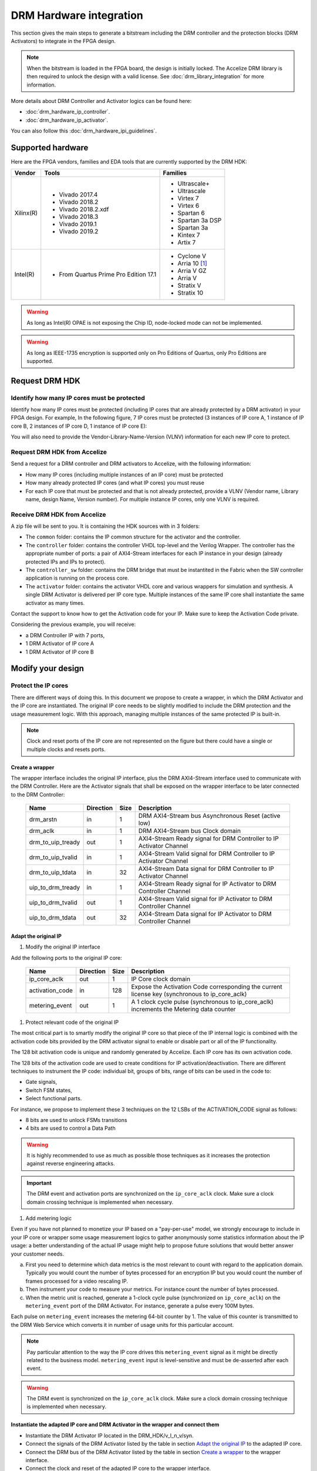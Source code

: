 ========================
DRM Hardware integration
========================

This section gives the main steps to generate a bitstream including the DRM
controller and the protection blocks (DRM Activators) to integrate in the FPGA design.

.. note:: When the bitstream is loaded in the FPGA board, the design is initially locked.
          The Accelize DRM library is then required to unlock the design with
          a valid license. See :doc:`drm_library_integration` for more information.

More details about DRM Controller and Activator logics can be found here:

- :doc:`drm_hardware_ip_controller`.
- :doc:`drm_hardware_ip_activator`.

You can also follow this :doc:`drm_hardware_ipi_guidelines`.

Supported hardware
==================

Here are the FPGA vendors, families and EDA tools that are
currently supported by the DRM HDK:

.. list-table::
   :header-rows: 1

   * - Vendor
     - Tools
     - Families
   * - Xilinx(R)
     - * Vivado 2017.4
       * Vivado 2018.2
       * Vivado 2018.2.xdf
       * Vivado 2018.3
       * Vivado 2019.1
       * Vivado 2019.2
     - * Ultrascale+
       * Ultrascale
       * Virtex 7
       * Virtex 6
       * Spartan 6
       * Spartan 3a DSP
       * Spartan 3a
       * Kintex 7
       * Artix 7
   * - Intel(R)
     - * From Quartus Prime Pro Edition 17.1
     - * Cyclone V
       * Arria 10 [#f1]_
       * Arria V GZ
       * Arria V
       * Stratix V
       * Stratix 10

.. warning:: As long as Intel(R) OPAE is not exposing the Chip ID,
             node-locked mode can not be implemented.

.. warning:: As long as IEEE-1735 encryption is supported only on Pro Editions of Quartus,
             only Pro Editions are supported.


Request DRM HDK
===============

Identify how many IP cores must be protected
--------------------------------------------

Identify how many IP cores must be protected (including IP cores that are
already protected by a DRM activator) in your FPGA design. For example,
In the following figure, 7 IP cores must be protected (3 instances of IP core A,
1 instance of IP core B, 2 instances of IP core D, 1 instance of IP core E):

.. image:: _static/Bus-architecture.png
   :target: _static/Bus-architecture.png

You will also need to provide the Vendor-Library-Name-Version (VLNV) information
for each new IP core to protect.

Request DRM HDK from Accelize
-----------------------------

Send a request for a DRM controller and DRM activators to Accelize, with the
following information:

- How many IP cores (including multiple instances of an IP core) must be
  protected
- How many already protected IP cores (and what IP cores) you must reuse
- For each IP core that must be protected and that is not already protected,
  provide a VLNV (Vendor name, Library name, design Name, Version number).
  For multiple instance IP cores, only one VLNV is required.

Receive DRM HDK from Accelize
-----------------------------

A zip file will be sent to you. It is containing the HDK sources with in 3 folders:

- The ``common`` folder: contains the IP common structure for the activator and the controller.

- The ``controller`` folder: contains the controller VHDL top-level and the Verilog Wrapper.
  The controller has the appropriate number of ports: a pair of AXI4-Stream interfaces for each
  IP instance in your design (already protected IPs and IPs to protect).

- The ``controller_sw`` folder: contains the DRM bridge that must be instantited in the Fabric
  when the SW controller application is running on the process core.

- The ``activator`` folder: contains the activator VHDL core and various wrappers for simulation and synthesis.
  A single DRM Activator is delivered per IP core type. Multiple instances of the same IP
  core shall instantiate the same activator as many times.

Contact the support to know how to get the Activation code for your IP. Make sure to keep the Activation Code private.

Considering the previous example, you will receive:

- a DRM Controller IP with 7 ports,
- 1 DRM Activator of IP core A
- 1 DRM Activator of IP core B


Modify your design
==================

Protect the IP cores
--------------------

There are different ways of doing this. In this document we propose to create a wrapper,
in which the DRM Activator and the IP core are instantiated. The original IP core needs
to be slightly modified to include the DRM protection and the
usage measurement logic.
With this approach, managing multiple instances of the same protected IP is built-in.

.. image:: _static/Protected-IP.png
   :target: _static/Protected-IP.png

.. note:: Clock and reset ports of the IP core are not represented on the figure but
          there could have a single or multiple clocks and resets ports.


Create a wrapper
^^^^^^^^^^^^^^^^

The wrapper interface includes the original IP interface, plus the DRM AXI4-Stream interface
used to communicate with the DRM Controller.
Here are the Activator signals that shall be exposed on the wrapper interface
to be later connected to the DRM Controller:

  .. list-table::
     :header-rows: 1

     * - Name
       - Direction
       - Size
       - Description
     * - drm_arstn
       - in
       - 1
       - DRM AXI4-Stream bus Asynchronous Reset (active low)
     * - drm_aclk
       - in
       - 1
       - DRM AXI4-Stream bus Clock domain
     * - drm_to_uip_tready
       - out
       - 1
       - AXI4-Stream Ready signal for DRM Controller to IP Activator Channel
     * - drm_to_uip_tvalid
       - in
       - 1
       - AXI4-Stream Valid signal for DRM Controller to IP Activator Channel
     * - drm_to_uip_tdata
       - in
       - 32
       - AXI4-Stream Data signal for DRM Controller to IP Activator Channel
     * - uip_to_drm_tready
       - in
       - 1
       - AXI4-Stream Ready signal for IP Activator to DRM Controller Channel
     * - uip_to_drm_tvalid
       - out
       - 1
       - AXI4-Stream Valid signal for IP Activator to DRM Controller Channel
     * - uip_to_drm_tdata
       - out
       - 32
       - AXI4-Stream Data signal for IP Activator to DRM Controller Channel

Adapt the original IP
^^^^^^^^^^^^^^^^^^^^^

1. Modify the original IP interface

Add the following ports to the original IP core:

  .. list-table::
     :header-rows: 1

     * - Name
       - Direction
       - Size
       - Description
     * - ip_core_aclk
       - out
       - 1
       - IP Core clock domain
     * - activation_code
       - in
       - 128
       - Expose the Activation Code corresponding the current license key (synchronous to ip_core_aclk)
     * - metering_event
       - out
       - 1
       - A 1 clock cycle pulse (synchronous to ip_core_aclk) increments the Metering data counter

#. Protect relevant code of the original IP

The most critical part is to smartly modify the original IP core so that
piece of the IP internal logic is combined with the activation code bits
provided by the DRM activator signal to enable or disable part or all
of the IP functionality.

The 128 bit activation code is unique and randomly generated by Accelize.
Each IP core has its own activation code.

The 128 bits of the activation code are used to create conditions for IP
activation/deactivation. There are different techniques to instrument the IP code:
individual bit, groups of bits, range of bits can be used in the code to:

- Gate signals,
- Switch FSM states,
- Select functional parts.

For instance, we propose to implement these 3 techniques on the 12 LSBs of
the ACTIVATION_CODE signal as follows:

- 8 bits are used to unlock FSMs transitions
- 4 bits are used to control a Data Path

.. image:: _static/Activation-code.png
   :target: _static/Activation-code.png

.. warning:: It is highly recommended to use as much as possible those techniques
             as it increases the protection against reverse engineering attacks.

.. important:: The DRM event and activation ports are synchronized on the ``ip_core_aclk``
             clock. Make sure a clock domain crossing technique is implemented
             when necessary.

#. Add metering logic

Even if you have not planned to monetize your IP based on a "pay-per-use" model, we strongly
encourage to include in your IP core or wrapper some usage measurement logics to gather
anonymously some statistics information about the IP usage: a better understanding of
the actual IP usage might help to propose future solutions that would better
answer your customer needs.

a. First you need to determine which data metrics is the most relevant to count with regard
   to the application domain.
   Typically you would count the number of bytes processed for an encryption IP but
   you would count the number of frames processed for a video rescaling IP.

#. Then instrument your code to measure your metrics. For instance count the number of
   bytes processed.

#. When the metric unit is reached, generate a 1-clock cycle pulse (synchronized on
   ``ip_core_aclk``) on the ``metering_event`` port of the DRM Activator.
   For instance, generate a pulse every 100M bytes.

Each pulse on ``metering_event`` increases the metering 64-bit counter by 1.
The value of this counter is transmitted to the DRM Web Service which converts it
in number of usage units for this particular account.

.. note:: Pay particular attention to the way the IP core drives this
          ``metering_event`` signal as it might be directly related to the business model.
          ``metering_event`` input is level-sensitive and must be de-asserted after each event.

.. warning:: The DRM event is synchronized on the ``ip_core_aclk``
             clock. Make sure a clock domain crossing technique is implemented
             when necessary.

Instantiate the adapted IP core and DRM Activator in the wrapper and connect them
^^^^^^^^^^^^^^^^^^^^^^^^^^^^^^^^^^^^^^^^^^^^^^^^^^^^^^^^^^^^^^^^^^^^^^^^^^^^^^^^^

- Instantiate the DRM Activator IP located in the DRM_HDK/v_l_n_v/syn.
- Connect the signals of the DRM Activator listed by the table in section `Adapt the original IP`_
  to the adapted IP core.
- Connect the DRM bus of the DRM Activator listed by the table in section `Create a wrapper`_
  to the wrapper interface.
- Connect the clock and reset of the adapted IP core to the wrapper interface.


Encrypt the Protected IPs
^^^^^^^^^^^^^^^^^^^^^^^^^

.. warning:: Encrypting the Protected IP is mandatory since it contains the
             activation code in clear text.

Encrypt each protected IP in IEEE 1735 for Vivado or Ampcrypt for Quartus.
Please contact your EDA reseller for more information about IP encryption.

If your environment requires another encryption standard, please contact Accelize_.


Instantiate the Protected IP
----------------------------

Once your IP protected, they can be instantiated once or multiple times in your FPGA design.

Instantiate the DRM Controller IP
---------------------------------

A single DRM Controller must be instantiated in FPGA to interact with multiple
protected IP cores.

- Instantiate the DRM controller IP (located in the DRM_HDK/controller/rtl/syn/) in the design top-level
- Connect the DRM controller AXI4 lite interface to the AXI4 lite Control layer of the design
  top level
- **Remember the offset address of the DRM controller IP in the Control layer of the design for the SW integration**
- Connect each AXI4-stream interfaces of the DRM controller to an AXI4-stream interface of a
  protected IP core.

.. image:: _static/DRM_ENVIRONMENT_TOPOLOGY.png
   :target: _static/DRM_ENVIRONMENT_TOPOLOGY.png

.. warning:: The ``drm_aclk`` clock of the DRM Controller and the DRM Activators
             MUST be the same clock.

.. note:: For SoM platforms, the controller IP is a lightweight bridge IP which has the exact same
          interfaces as the full Controller IP and is responsible for translating the requests from the SW Controller
          running on the TEE of the processor core to the Activator IP in the Fabrics.

.. note:: For SoM platforms, contact `Accelize Support Team <mailto:support@accelize.com>`_ to get the SW Controller Trusted Application.


Simulate your design
====================

.. important:: For SoM platform, there is no simulation application of the SW Controller normally running in the TEE.
               So don't use the Controller SW bridge IP but use the Controller HW IP instead with the BFM enabled (USE_BFM=TRUE, more details below).

Requirements:

- Modelsim >= 17.1
- Vivado >= 2017.4


The user can find a simulation model of the DRM Activator, top_drm_activator_0xVVVVLLLLNNNNVVVV_sim.(sv,vhdl),
in the DRM_HDK/vendor_library_name_version/sim folder.
It instantiates a DRM Controller Bus Functional Model (BFM) in addition to the RTL model of the
DRM Controller and internally implements a mechanism to load a license file, generate signals and
messages for debugging.
This simulation model is specific to each Activator. This is particularly interesting when the
design instantiate multiple Protected IPs. By this mean you can simulate each Protected IP
(IP code + Activator) separately from the rest of the design.

In addition to the simulation top-level, you'll find in the ``sim`` folder the following files:

- xilinx_sim, modelsim (with drm_controller_bfm)     : Each folder contains the BFM core encrypted for the specific tool. The BFM core is instantiated by the top_drm_activator_0xVVVVLLLLNNNNVVVV_sim.
- drm_activator_0xVVVVLLLLNNNNVVVV_sim_pkg.(sv,vhdl) : Package containing simulation parameters (see details below)
- drm_license_package.vhdl                           : Generic license file
- drm_activator_0xVVVVLLLLNNNNVVVV_license_file.xml  : Specific license file

.. image:: _static/RTL-simu.png
   :target: _static/RTL-simu.png

ModelSim Compilation and Simulation
-----------------------------------

.. important:: DRM Controller VHDL source files MUST be compile under "drm_library" library.
               DRM Activator files must compiled in their own library, for example "drm_0xVVVVLLLLNNNNVVVV_library".
               See examples below.

Create libraries
^^^^^^^^^^^^^^^^

Two libraries are required :

- Library **drm_library** for common part:

  .. code-block:: tcl

     vlib drm_library
     vmap drm_library drm_library

- Library **drm_0xVVVVLLLLNNNNVVVV_library** for each different activator existing in the design:

  .. code-block:: tcl

     vlib drm_0xVVVVLLLLNNNNVVVV_library
     vmap drm_0xVVVVLLLLNNNNVVVV_library drm_0xVVVVLLLLNNNNVVVV_library


Compile the files in the following order:

1. Compile drm_all_components.vhdl under *drm_library* library:

   .. code-block:: tcl

      vcom -93 -work drm_library drm_hdk/common/vhdl/modelsim/drm_all_components.vhdl

#. Compile drm_ip_activator_package_0xVVVVLLLLNNNNVVVV.vhdl under *drm_library* library:

   .. code-block:: tcl

      vcom -93 -work drm_library drm_hdk/activator_VLNV/core/drm_ip_activator_package_0xVVVVLLLLNNNNVVVV.vhdl

#. Compile drm_ip_activator_0xVVVVLLLLNNNNVVVV.vhdl under *drm_0xVVVVLLLLNNNNVVVV_library* library:

   .. code-block:: tcl

      vcom -93 -work drm_0xVVVVLLLLNNNNVVVV_library drm_hdk/activator_VLNV/core/drm_ip_activator_0xVVVVLLLLNNNNVVVV.vhdl

#. Compile drm_license_package.vhdl under *drm_0xVVVVLLLLNNNNVVVV_library* library:

   .. code-block:: tcl

      vcom -93 -work drm_0xVVVVLLLLNNNNVVVV_library drm_hdk/activator_VLNV/sim/drm_license_package.vhdl

#. Compile drm_controller_bfm.vhdl under *drm_0xVVVVLLLLNNNNVVVV_library* library:

   .. code-block:: tcl

      vcom -93 -work drm_0xVVVVLLLLNNNNVVVV_library drm_hdk/activator_VLNV/sim/modelsim/drm_controller_bfm.vhdl

#. Compile drm_activator_0xVVVVLLLLNNNNVVVV_sim_pkg.vhdl:

   .. code-block:: tcl

      vcom -93 -work work drm_hdk/activator_VLNV/sim/drm_activator_0xVVVVLLLLNNNNVVVV_sim_pkg.vhdl
      or
      vlog -sv -work work drm_hdk/activator_VLNV/sim/drm_activator_0xVVVVLLLLNNNNVVVV_sim_pkg.sv

#. Compile top_drm_activator_0xVVVVLLLLNNNNVVVV top-level:

   .. code-block:: tcl

      vcom -93 -work work drm_hdk/activator_VLNV/sim/top_drm_activator_0xVVVVLLLLNNNNVVVV_sim.vhdl
      or:
      vlog -sv -work work drm_hdk/activator_VLNV/sim/top_drm_activator_0xVVVVLLLLNNNNVVVV_sim.sv

#. Compile drm_ip_controller.vhdl under *drm_library* library:

   .. code-block:: tcl

      vcom -93 -work drm_library drm_hdk/controller/rtl/core/drm_ip_controller.vhdl

#. Compile CDC bridge:

   .. code-block:: tcl

      vlog -93 drm_hdk/controller/rtl/core/cdc_bridge.sv

#. Compile top_drm_controller top-level:

   .. code-block:: tcl

      vcom -93 -work work drm_hdk/controller/rtl/sim/top_drm_controller_sim.vhdl
      or:
      vlog -sv -work work drm_hdk/controller/rtl/sim/top_drm_controller_sim.sv

#. Compile your_testbench and its dependencies:


Run simulation
^^^^^^^^^^^^^^

Start the simulation :

.. code-block:: tcl

   vsim -L drm_library -L drm_0xVVVVLLLLNNNNVVVV_library -L work -t 1ps work.your_testbench

Run the simulation:

.. code-block:: tcl

   run -all

.. warning:: Note that the BFM takes approximately 30 us to load the license file.
             Make sure your application stimuli starts to operate after the ``LICENSE_FILE_LOADED``
             signal is asserted.


Simulation configuration
------------------------

The `drm_activator_0xVVVVLLLLNNNNVVVV_sim_pkg.(vhdl|sv)` contains parameters used
to tune the simulation behavior.

- USE_BFM: It allows you to enable (TRUE) or disable (FALSE) the DRM Controller BFM.
     This BFM is directly embedded in the DRM Activator to unlock the DRM Activator without the need
     for an Internet connection to request the runtime licenses from Accelize's License Web Server.
     It is then easier to keep it enabled, especially for a first simulation. At the opposite, it is
     required to disable it when running co-simulation (using C application testbench) but then
     the DRM software Library must also be included and linked in your host application. Refer to
     :doc:`drm_library_integration` for more information the DRM library integration.

.. warning:: To run a cosimulation, you will need to:

             - Disable the BFM
             - Set the environment variable `DRM_CONTROLLER_TIMEOUT_IN_MICRO_SECONDS` to
               1000000000 because of the slowness of the simulation execution.

- DRM_LICENSE_FILE: Specify the path to a fake DRM License file used by the Controller BFM
      to unlock the activator. It is used only when the USE_BFM is TRUE. Otherwise the license
      files must be request to Accelize's License Web Server.

- ENABLE_DRM_MESSAGE: Enable/disable the DRM messaging system of the Controller BFM.
      It is particularily useful when debugging to determine the states of DRM IP.

.. warning:: ENABLE_DRM_MESSAGE = TRUE (1) is only supported on questasim/modelsim.
             Otherwise keep it to FALSE (0).


Expected Behavior
-----------------

During DRM Bus reset the LICENSE_FILE_LOADED is set to '0', the
ACTIVATION_CYCLE_DONE is set to '0' and the ERROR_CODE is set to x"FF".

After DRM Bus reset, the DRM Controller BFM reads the License File and stores
it in the DRM Controller memory. When done the signal LICENSE_FILE_LOADED is set
to '1'.

In parallel, the DRM Controller runs the Activation cycle heartbeat. At the end
of the first Activation cycle, the ACTIVATION_CYCLE_DONE is set to '1' and the
ERROR_CODE is set to x"00" or x"0B" or x"0E". The value x"0B" or x"0E" means
that the License file is not yet completely written in the DRM Controller
memory, the LICENSE_FILE_LOADED being still set to '0' after the Activation
cycle start.

Ultimately, the ERROR_CODE shall be set to x"00" after a complete Activation
cycle following the LICENSE_FILE_LOADED set to '1'. If this does not happen,
the error codes can help to debug (see error table below).

.. image:: _static/behavior.png
   :target: _static/behavior.png


Signals for Debug
-----------------

Debug signals are all synchronized on the ``drm_aclk``.

- LICENSE_FILE_LOADED

  A '1' indicates that the License file is loaded in the DRM Controller


- ACTIVATION_CYCLE_DONE

  '1' indicated that the DRM Controller has completed the first Activation
  cycle on the DRM Bus

- ERROR_CODE: 8 bits error code

  - x"FF" : not ready ; the DRM Controller operations are in progress
  - x"00" : no error ; the DRM Controller operations ran successfully
  - x"0B" : the License file is not conformed ; please ask for a new license
    file
  - x"0E" : the License File is corrupted ; please ask for a new license file
  - x"09", x"0F", x"10", x"11" , x"12", x"13", x"14": The DRM Controller
    cannot communicate with the IP Activator. Please check the DRM Bus
    connections, the DRM Clock generation
  - x"0A" : the DRM Controller and IP Activator versions are not compatible;
    please check that you are using the downloaded HDK without any
    modification
  - x"0C" : the DRM Controller and License File versions are not compatible ;
    please check that the right HDK version is used when asking for the
    Simulation License

You can also enable the message from the DRM IP by setting ENABLE_DRM_MESSAGE = TRUE (1)
in the `drm_activator_0xVVVVLLLLNNNNVVVV_sim_pkg` file.

Please communicate this error code when you contact Accelize_ for assistance.


Synthesize and implement your design
====================================

.. important:: DRM Controller VHDL source files MUST be compile under "drm_library" library.
               DRM Activator files must compiled in their own library, for example "drm_0xVVVVLLLLNNNNVVVV_library".
               See examples below.

Xilinx(R) Vivado
----------------

Refer to `Supported hardware`_ for more information on supported Vivado versions.

For Vivado, GUI or TCL script can be used to synthesize the DRM controller and
the DRM Activator.
The DRM IPs are in VHDL but the DRM HDK also contains a Verilog wrapper.

.. important:: The DRM Controller IP instantiates the DNA primitive.
               We thus strongly recommend against floorplanning/placement constraints
               on the DRM Controller IP: this could prevent physical access to the DNA
               primitive and result in a Vivado placement error.
               If your design requires floorplanning the DRM Controller, you must then ensure
               the assigned region encompasses the physical location of one DNA primitive.

VHDL
^^^^

DRM Controller
""""""""""""""

The DRM Controller top-level name is **top_drm_controller**.

To add the DRM Controller source to your project, you can use:

- the GUI during project wizard creation:

.. image:: _static/VHDL-ctrl-vivado.png
   :target: _static/VHDL-ctrl-vivado.png

- Or a TCL script:

.. code-block:: tcl

   read_verilog -sv { drm_hdk/controller/rtl/core/cdc_bridge.sv }
   read_vhdl -library drm_library {
      drm_hdk/common/vhdl/xilinx/drm_all_components.vhdl
      drm_hdk/controller/rtl/core/drm_ip_controller.vhdl
      drm_hdk/controller/rtl/syn/top_drm_controller.vhdl
   }

DRM Activator
"""""""""""""

The DRM Activator top-level name is **top_drm_activator_0xVVVVLLLLNNNNVVVV**.
0xVVVVLLLLNNNNVVVV is an hexadecimal string encoding the VLNV of this IP.

To add the DRM Activator source to your project, you can use:

- the GUI during project wizard creation:

.. image:: _static/VHDL-Activator-vivado.png
   :target: _static/VHDL-Activator-vivado.png

- Or a TCL script:

.. code-block:: tcl

   read_vhdl -library drm_library {
      drm_hdk/common/vhdl/xilinx/drm_all_components.vhdl
      drm_hdk/activator_VLNV/core/drm_ip_activator_package_0xVVVVLLLLNNNNVVVV.vhdl
   }
   read_vhdl -library drm_0xVVVVLLLLNNNNVVVV_library {
      drm_hdk/activator_VLNV/core/drm_ip_activator_0xVVVVLLLLNNNNVVVV.vhdl
      drm_hdk/activator_VLNV/syn/top_drm_activator_0xVVVVLLLLNNNNVVVV.vhdl
   }

Verilog
^^^^^^^

DRM Controller
""""""""""""""

The DRM Controller top-level name is **top_drm_controller**.

.. note:: ``drm_all_components`` and ``drm_ip_controller`` entities are available in VHDL only.

To add the DRM Controller sources to your project, you can use:

- the GUI during project wizard creation:

.. image:: _static/Verilog-ctrl-vivado.png
   :target: _static/Verilog-ctrl-vivado.png

- Or a TCL script:

.. code-block:: tcl

   read_vhdl -library drm_library {
      drm_hdk/common/vhdl/xilinx/drm_all_components.vhdl
      drm_hdk/controller/rtl/core/drm_ip_controller.vhdl
   }
   read_verilog -sv {
      drm_hdk/controller/rtl/core/cdc_bridge.sv
      drm_hdk/controller/rtl/syn/top_drm_controller.sv
   }


DRM Activator
"""""""""""""

The DRM Activator top-level name is **top_drm_activator_0xVVVVLLLLNNNNVVVV**.
0xVVVVLLLLNNNNVVVV is an hexadecimal string encoding the VLNV of this IP.

.. note:: ``drm_all_components`` and ``drm_ip_activator_0xVVVVLLLLNNNNVVVV`` entities are
          available in VHDL only.

To add the DRM Activator sources to your project, you can use:

- the GUI during project wizard creation:

.. image:: _static/Verilog-activator-vivado.png
   :target: _static/Verilog-activator-vivado.png

- Or via TCL script:

.. code-block:: tcl

   read_vhdl -library drm_library {
      drm_hdk/common/vhdl/xilinx/drm_all_components.vhdl
      drm_hdk/activator_VLNV/core/drm_ip_activator_package_0xVVVVLLLLNNNNVVVV.vhdl
   }
   read_vhdl -library drm_0xVVVVLLLLNNNNVVVV_library {
      drm_hdk/activator_VLNV/core/drm_ip_activator_0xVVVVLLLLNNNNVVVV.vhdl
   }
   read_verilog -sv {
      drm_hdk/activator_VLNV/syn/top_drm_activator_0xVVVVLLLLNNNNVVVV.sv
   }

Generated warnings
^^^^^^^^^^^^^^^^^^

While runing synthesis and implementation you may face the following warnings:

- *CRITICAL WARNING: '[...]drm_controller_inst/DRM_DNA_INSTANCE/[...]' of type 'FDCPE'
  cannot be timed accurately. Hardware behavior may be unpredictable* :

  The DRM Controller uses TRNGs for security reasons. The TRNGs are based on ring
  oscillators (a chain of inverters) that are driving a LFSR clock but the frequency cannot
  be evaluated by Vivado which causes the warning.
  You can safely ignore this message.


- *WARNING: A LUT '[...]/drm_controller_inst/DRM_CONTROLLER_INSTANCE/[...]' is driving
  clock pin of 32 registers. This could lead to large hold time violations* :

  Like the previous message, this warning occurs because of the TRNGs which is based on ring
  oscillators driving a LFSR clock.
  You can safely ignore this message.

Xilinx(R) SoM boards
--------------------

For the SoM boards, the DRM Controller is moved in the `ARM's TrustZone <https://developer.arm.com/ip-products/security-ip/trustzone>`_
in order to save resources in the PL. Still a lightweight DRM Controller IP is to instantiate in the PL to ensure the communication
with the Activators in the PL.
To work properly, this DRM Controller Bridge IP must be specified the fixed address: 0xA0010000.

There are multiple possiblities to do this:
- from Vitis GUI, you assign this address through the Assignment Editor in your project

.. image:: _static/address_editor_som.png
   :target: _static/address_editor_som.png

- or from Vitis GUI, you execute the following tcl command directly form the tcl prompt:

.. code-block:: tcl
    :caption: Assign DRM Controller Bridge specific address from vivado GUI tcl prompt

    set ctrl_if_name [get_bd_addr_segs -addressables -of [get_bd_intf_pins kernel_drm_controller_1/s_axi_control]]
    assign_bd_address -offset 0xA0010000 -range 0x00010000 -target_address_space [get_bd_addr_spaces PS_0/Data] [get_bd_addr_segs $ctrl_if_name] -force

- or from your makfile, you create a post_syslink.tcl file and copy the above tcl command in.
  Then add the '--xp param:compiler.userPostSysLinkOverlayTcl' option to the vitis link command like in the example below:

.. code-block:: makefile
    :caption: Assign DRM Controller Bridge specific address from makefile

    v++ -l -t hw --platform ${VITIS_PLATFORM} --config ${VTS_CFG_FILE} --xp param:compiler.userPostSysLinkOverlayTcl=${ABSOLUTE_PATH_TO/post_syslink.tcl} -s -o ${DESIGN_OUT} $(VITIS_KERNELS_OBJS)


Xilinx(R) Vitis
---------------

Below is an overview of the interaction between Sw and Hw layers when desiging with SDAccel.

.. image:: _static/DRM_Sw_and_Hw_interactions_under_SDAccel.png
   :target: _static/DRM_Sw_and_Hw_interactions_under_SDAccel.png

In this description, the DRM Controller has its own kernel and the DRM Activator is instantiated
with the User's logic in a separate kernel. But the user may prefer to group all together the
DRM Controller and Activator into the same SDAccel kernel.
However,to simply the integration, Accelize provides in the DRM HDK a makefile that generates
automatically the .XO package for the DRM Controller kernel.

DRM Controller Kernel
^^^^^^^^^^^^^^^^^^^^^

To generate the DRM Controller kernel for Vitis:

.. code-block:: bash
    :caption: Generate DRM Controller XO package

    cd drm_hdk/controller/sdaccel
    make

You can now include the .xo file in your Vitis project.

DRM Activator Kernel
^^^^^^^^^^^^^^^^^^^^

Proceed as in a usual Xilinx(R) Vivado flow: modify your original design to prepare, instantiate and connect
the DRM Activator IP.
For more detals refer to `Modify your design`_.


Intel(R) Quartus Prime Pro
--------------------------

Refer to `Supported hardware`_ for more information on supported Quartus versions.

.. note:: In the ``common`` folder of the DRM HDK, you will find an *altera* and an
          *alteraProprietary* subfolders. Both subfolders contain the same code but
          encrypted in IEEE-1735 and Ampcrypt respectively. Quartus Prime Standard
          does not support IEEE-1735 encryption. Make sure to replace the path with
          the correct subfolder in the rest of the page.

VHDL
^^^^

DRM Controller
""""""""""""""

The DRM Controller top-level name is **top_drm_controller**.

To add the DRM Controller source to your project, you can use:

- the GUI during project wizard creation:

.. image:: _static/VHDL-ctrl-quartus.png
   :target: _static/VHDL-ctrl-quartus.png

- Or a TCL script:

.. code-block:: tcl

   set_global_assignment -name VHDL_FILE drm_hdk/common/vhdl/altera/drm_all_components.vhdl -library drm_library
   set_global_assignment -name VHDL_FILE drm_hdk/controller/rtl/core/drm_ip_controller.vhdl -library drm_library
   set_global_assignment -name SYSTEMVERILOG_FILE drm_hdk/controller/rtl/core/cdc_bridge.sv
   set_global_assignment -name VHDL_FILE drm_hdk/controller/rtl/syn/top_drm_controller.vhdl


DRM Activator
"""""""""""""

The DRM Activator top-level name is **top_drm_activator_0xVVVVLLLLNNNNVVVV**.
0xVVVVLLLLNNNNVVVV is an hexadecimal string encoding the VLNV of this IP.

To add the DRM Activator sources to your project, you can use:

- the GUI during project wizard creation:

.. image:: _static/VHDL-activator-quartus.png
   :target: _static/VHDL-activator-quartus.png

- Or a TCL script:

.. code-block:: tcl

   set_global_assignment -name VHDL_FILE drm_hdl/common/vhdl/altera/drm_all_components.vhdl -library drm_library
   set_global_assignment -name VHDL_FILE drm_hdl/activator_VLNV/core/drm_ip_activator_package_0xVVVVLLLLNNNNVVVV.vhdl -library drm_library
   set_global_assignment -name VHDL_FILE drm_hdl/activator_VLNV/core/drm_ip_activator_0xVVVVLLLLNNNNVVVV.vhdl -library drm_0xVVVVLLLLNNNNVVVV_library
   set_global_assignment -name VHDL_FILE drm_hdl/activator_VLNV/syn/top_drm_activator_0xVVVVLLLLNNNNVVVV.vhdl


Verilog
^^^^^^^

DRM Controller
""""""""""""""

The DRM Controller top-level name is **top_drm_controller**.

.. note:: ``drm_all_components`` and ``drm_ip_controller`` entities are available in VHDL only.

To add the DRM Controller sources to your project, you can use:

- the GUI during project wizard creation:

.. image:: _static/Verilog-ctrl-quartus.png
   :target: _static/Verilog-ctrl-quartus.png

- Or a TCL script:

.. code-block:: tcl

   set_global_assignment -name VHDL_FILE drm_hdk/common/vhdl/altera/drm_all_components.vhdl -library drm_library
   set_global_assignment -name VHDL_FILE drm_hdk/controller/rtl/core/drm_ip_controller.vhdl -library drm_library
   set_global_assignment -name SYSTEMVERILOG_FILE drm_hdk/controller/rtl/core/cdc_bridge.sv
   set_global_assignment -name SYSTEMVERILOG_FILE drm_hdk/controller/rtl/syn/top_drm_controller.sv


DRM Activator
"""""""""""""

The DRM Activator top-level name is **top_drm_activator_0xVVVVLLLLNNNNVVVV**.
0xVVVVLLLLNNNNVVVV is an hexadecimal string encoding the VLNV of this IP.

.. note:: ``drm_all_components`` and ``drm_ip_activator_0xVVVVLLLLNNNNVVVV`` entities are
          available in VHDL only.

To add the DRM Activator sources to your project, you can use:

- the GUI during project wizard creation:

.. image:: _static/Verilog-activator-quartus.png
   :target: _static/Verilog-activator-quartus.png

- Or a TCL script:

.. code-block:: tcl

   set_global_assignment -name VHDL_FILE drm_hdl/common/vhdl/altera/drm_all_components.vhdl -library drm_library
   set_global_assignment -name VHDL_FILE drm_hdl/activator_VLNV/core/drm_ip_activator_package_0xVVVVLLLLNNNNVVVV.vhdl -library drm_library
   set_global_assignment -name VHDL_FILE drm_hdl/activator_VLNV/core/drm_ip_activator_0xVVVVLLLLNNNNVVVV.vhdl -library drm_0xVVVVLLLLNNNNVVVV_library
   set_global_assignment -name SYSTEMVERILOG_FILE drm_hdl/activator_VLNV/syn/top_drm_activator_0xVVVVLLLLNNNNVVVV.sv


Constrain your design
=====================

A CDC mechanism is implemented in the DRM Activator IP to handle different clocks on ``drm_aclk`` and ``ip_core_aclk``.
The associated CDC constraints shall be defined in your project. Because the sources are encrypted
you will find in the names of the CDC elements to constrain in the SDC files in the ``syn/contraints`` folder.

.. note:: The path in the SDC constraint file must be adapted to match your design hierarchy.


.. _Accelize: https://www.accelize.com/contact-us

.. [#f1] Node-locked licensing mode not supported on
   `Intel PAC <https://www.intel.com/content/www/us/en/programmable/products/boards_and_kits/dev-kits/altera/acceleration-card-arria-10-gx.html>`_
   context, because Chip ID primitive is not reachable.
